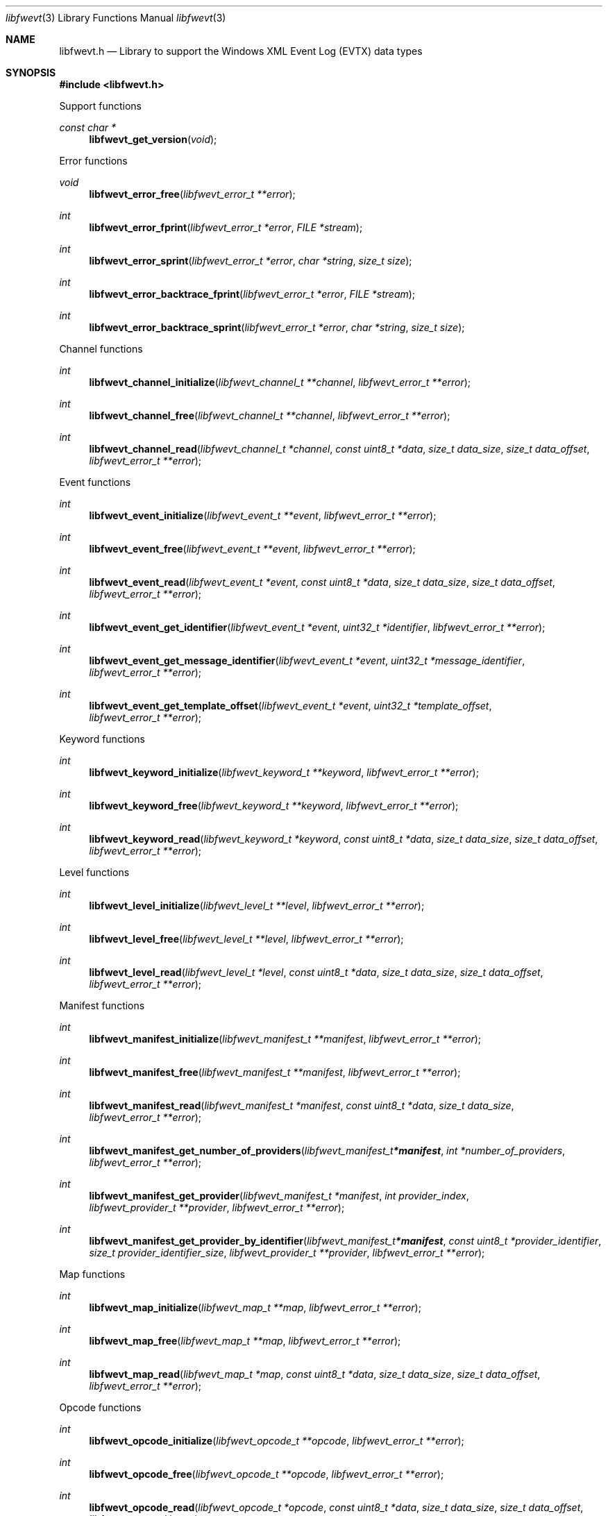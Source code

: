 .Dd April  5, 2019
.Dt libfwevt 3
.Os libfwevt
.Sh NAME
.Nm libfwevt.h
.Nd Library to support the Windows XML Event Log (EVTX) data types
.Sh SYNOPSIS
.In libfwevt.h
.Pp
Support functions
.Ft const char *
.Fn libfwevt_get_version "void"
.Pp
Error functions
.Ft void
.Fn libfwevt_error_free "libfwevt_error_t **error"
.Ft int
.Fn libfwevt_error_fprint "libfwevt_error_t *error" "FILE *stream"
.Ft int
.Fn libfwevt_error_sprint "libfwevt_error_t *error" "char *string" "size_t size"
.Ft int
.Fn libfwevt_error_backtrace_fprint "libfwevt_error_t *error" "FILE *stream"
.Ft int
.Fn libfwevt_error_backtrace_sprint "libfwevt_error_t *error" "char *string" "size_t size"
.Pp
Channel functions
.Ft int
.Fn libfwevt_channel_initialize "libfwevt_channel_t **channel" "libfwevt_error_t **error"
.Ft int
.Fn libfwevt_channel_free "libfwevt_channel_t **channel" "libfwevt_error_t **error"
.Ft int
.Fn libfwevt_channel_read "libfwevt_channel_t *channel" "const uint8_t *data" "size_t data_size" "size_t data_offset" "libfwevt_error_t **error"
.Pp
Event functions
.Ft int
.Fn libfwevt_event_initialize "libfwevt_event_t **event" "libfwevt_error_t **error"
.Ft int
.Fn libfwevt_event_free "libfwevt_event_t **event" "libfwevt_error_t **error"
.Ft int
.Fn libfwevt_event_read "libfwevt_event_t *event" "const uint8_t *data" "size_t data_size" "size_t data_offset" "libfwevt_error_t **error"
.Ft int
.Fn libfwevt_event_get_identifier "libfwevt_event_t *event" "uint32_t *identifier" "libfwevt_error_t **error"
.Ft int
.Fn libfwevt_event_get_message_identifier "libfwevt_event_t *event" "uint32_t *message_identifier" "libfwevt_error_t **error"
.Ft int
.Fn libfwevt_event_get_template_offset "libfwevt_event_t *event" "uint32_t *template_offset" "libfwevt_error_t **error"
.Pp
Keyword functions
.Ft int
.Fn libfwevt_keyword_initialize "libfwevt_keyword_t **keyword" "libfwevt_error_t **error"
.Ft int
.Fn libfwevt_keyword_free "libfwevt_keyword_t **keyword" "libfwevt_error_t **error"
.Ft int
.Fn libfwevt_keyword_read "libfwevt_keyword_t *keyword" "const uint8_t *data" "size_t data_size" "size_t data_offset" "libfwevt_error_t **error"
.Pp
Level functions
.Ft int
.Fn libfwevt_level_initialize "libfwevt_level_t **level" "libfwevt_error_t **error"
.Ft int
.Fn libfwevt_level_free "libfwevt_level_t **level" "libfwevt_error_t **error"
.Ft int
.Fn libfwevt_level_read "libfwevt_level_t *level" "const uint8_t *data" "size_t data_size" "size_t data_offset" "libfwevt_error_t **error"
.Pp
Manifest functions
.Ft int
.Fn libfwevt_manifest_initialize "libfwevt_manifest_t **manifest" "libfwevt_error_t **error"
.Ft int
.Fn libfwevt_manifest_free "libfwevt_manifest_t **manifest" "libfwevt_error_t **error"
.Ft int
.Fn libfwevt_manifest_read "libfwevt_manifest_t *manifest" "const uint8_t *data" "size_t data_size" "libfwevt_error_t **error"
.Ft int
.Fn libfwevt_manifest_get_number_of_providers "libfwevt_manifest_t *manifest" "int *number_of_providers" "libfwevt_error_t **error"
.Ft int
.Fn libfwevt_manifest_get_provider "libfwevt_manifest_t *manifest" "int provider_index" "libfwevt_provider_t **provider" "libfwevt_error_t **error"
.Ft int
.Fn libfwevt_manifest_get_provider_by_identifier "libfwevt_manifest_t *manifest" "const uint8_t *provider_identifier" "size_t provider_identifier_size" "libfwevt_provider_t **provider" "libfwevt_error_t **error"
.Pp
Map functions
.Ft int
.Fn libfwevt_map_initialize "libfwevt_map_t **map" "libfwevt_error_t **error"
.Ft int
.Fn libfwevt_map_free "libfwevt_map_t **map" "libfwevt_error_t **error"
.Ft int
.Fn libfwevt_map_read "libfwevt_map_t *map" "const uint8_t *data" "size_t data_size" "size_t data_offset" "libfwevt_error_t **error"
.Pp
Opcode functions
.Ft int
.Fn libfwevt_opcode_initialize "libfwevt_opcode_t **opcode" "libfwevt_error_t **error"
.Ft int
.Fn libfwevt_opcode_free "libfwevt_opcode_t **opcode" "libfwevt_error_t **error"
.Ft int
.Fn libfwevt_opcode_read "libfwevt_opcode_t *opcode" "const uint8_t *data" "size_t data_size" "size_t data_offset" "libfwevt_error_t **error"
.Pp
Provider functions
.Ft int
.Fn libfwevt_provider_initialize "libfwevt_provider_t **provider" "const uint8_t *identifier" "size_t identifier_size" "libfwevt_error_t **error"
.Ft int
.Fn libfwevt_provider_free "libfwevt_provider_t **provider" "libfwevt_error_t **error"
.Ft int
.Fn libfwevt_provider_read "libfwevt_provider_t *provider" "const uint8_t *data" "size_t data_size" "size_t data_offset" "libfwevt_error_t **error"
.Ft int
.Fn libfwevt_provider_read_channels "libfwevt_provider_t *provider" "const uint8_t *data" "size_t data_size" "libfwevt_error_t **error"
.Ft int
.Fn libfwevt_provider_read_events "libfwevt_provider_t *provider" "const uint8_t *data" "size_t data_size" "libfwevt_error_t **error"
.Ft int
.Fn libfwevt_provider_read_keywords "libfwevt_provider_t *provider" "const uint8_t *data" "size_t data_size" "libfwevt_error_t **error"
.Ft int
.Fn libfwevt_provider_read_levels "libfwevt_provider_t *provider" "const uint8_t *data" "size_t data_size" "libfwevt_error_t **error"
.Ft int
.Fn libfwevt_provider_read_maps "libfwevt_provider_t *provider" "const uint8_t *data" "size_t data_size" "libfwevt_error_t **error"
.Ft int
.Fn libfwevt_provider_read_opcodes "libfwevt_provider_t *provider" "const uint8_t *data" "size_t data_size" "libfwevt_error_t **error"
.Ft int
.Fn libfwevt_provider_read_tasks "libfwevt_provider_t *provider" "const uint8_t *data" "size_t data_size" "libfwevt_error_t **error"
.Ft int
.Fn libfwevt_provider_read_templates "libfwevt_provider_t *provider" "const uint8_t *data" "size_t data_size" "libfwevt_error_t **error"
.Ft int
.Fn libfwevt_provider_compare_identifier "libfwevt_provider_t *provider" "const uint8_t *identifier" "size_t identifier_size" "libfwevt_error_t **error"
.Ft int
.Fn libfwevt_provider_get_number_of_channels "libfwevt_provider_t *provider" "int *number_of_channels" "libfwevt_error_t **error"
.Ft int
.Fn libfwevt_provider_get_channel "libfwevt_provider_t *provider" "int channel_index" "libfwevt_channel_t **channel" "libfwevt_error_t **error"
.Ft int
.Fn libfwevt_provider_get_number_of_events "libfwevt_provider_t *provider" "int *number_of_events" "libfwevt_error_t **error"
.Ft int
.Fn libfwevt_provider_get_event "libfwevt_provider_t *provider" "int event_index" "libfwevt_event_t **event" "libfwevt_error_t **error"
.Ft int
.Fn libfwevt_provider_get_event_by_identifier "libfwevt_provider_t *provider" "uint32_t event_identifier" "libfwevt_event_t **event" "libfwevt_error_t **error"
.Ft int
.Fn libfwevt_provider_get_number_of_keywords "libfwevt_provider_t *provider" "int *number_of_keywords" "libfwevt_error_t **error"
.Ft int
.Fn libfwevt_provider_get_keyword "libfwevt_provider_t *provider" "int keyword_index" "libfwevt_keyword_t **keyword" "libfwevt_error_t **error"
.Ft int
.Fn libfwevt_provider_get_number_of_levels "libfwevt_provider_t *provider" "int *number_of_levels" "libfwevt_error_t **error"
.Ft int
.Fn libfwevt_provider_get_level "libfwevt_provider_t *provider" "int level_index" "libfwevt_level_t **level" "libfwevt_error_t **error"
.Ft int
.Fn libfwevt_provider_get_number_of_maps "libfwevt_provider_t *provider" "int *number_of_maps" "libfwevt_error_t **error"
.Ft int
.Fn libfwevt_provider_get_map "libfwevt_provider_t *provider" "int map_index" "libfwevt_map_t **map" "libfwevt_error_t **error"
.Ft int
.Fn libfwevt_provider_get_number_of_opcodes "libfwevt_provider_t *provider" "int *number_of_opcodes" "libfwevt_error_t **error"
.Ft int
.Fn libfwevt_provider_get_opcode "libfwevt_provider_t *provider" "int opcode_index" "libfwevt_opcode_t **opcode" "libfwevt_error_t **error"
.Ft int
.Fn libfwevt_provider_get_number_of_tasks "libfwevt_provider_t *provider" "int *number_of_tasks" "libfwevt_error_t **error"
.Ft int
.Fn libfwevt_provider_get_task "libfwevt_provider_t *provider" "int task_index" "libfwevt_task_t **task" "libfwevt_error_t **error"
.Ft int
.Fn libfwevt_provider_get_number_of_templates "libfwevt_provider_t *provider" "int *number_of_templates" "libfwevt_error_t **error"
.Ft int
.Fn libfwevt_provider_get_template "libfwevt_provider_t *provider" "int template_index" "libfwevt_template_t **template" "libfwevt_error_t **error"
.Ft int
.Fn libfwevt_provider_get_template_by_offset "libfwevt_provider_t *provider" "uint32_t offset" "libfwevt_template_t **template" "libfwevt_error_t **error"
.Pp
Task functions
.Ft int
.Fn libfwevt_task_initialize "libfwevt_task_t **task" "libfwevt_error_t **error"
.Ft int
.Fn libfwevt_task_free "libfwevt_task_t **task" "libfwevt_error_t **error"
.Ft int
.Fn libfwevt_task_read "libfwevt_task_t *task" "const uint8_t *data" "size_t data_size" "size_t data_offset" "libfwevt_error_t **error"
.Pp
Template functions
.Ft int
.Fn libfwevt_template_initialize "libfwevt_template_t **template" "libfwevt_error_t **error"
.Ft int
.Fn libfwevt_template_free "libfwevt_template_t **template" "libfwevt_error_t **error"
.Ft int
.Fn libfwevt_template_read "libfwevt_template_t *template" "const uint8_t *data" "size_t data_size" "size_t data_offset" "libfwevt_error_t **error"
.Ft int
.Fn libfwevt_template_read_xml_document "libfwevt_template_t *template" "libfwevt_xml_document_t *xml_document" "libfwevt_error_t **error"
.Ft int
.Fn libfwevt_template_set_ascii_codepage "libfwevt_template_t *template" "int ascii_codepage" "libfwevt_error_t **error"
.Ft int
.Fn libfwevt_template_get_data "libfwevt_template_t *template" "const uint8_t **data" "size_t *data_size" "libfwevt_error_t **error"
.Ft int
.Fn libfwevt_template_set_data "libfwevt_template_t *template" "const uint8_t *data" "size_t data_size" "libfwevt_error_t **error"
.Ft int
.Fn libfwevt_template_get_offset "libfwevt_template_t *template" "uint32_t *offset" "libfwevt_error_t **error"
.Ft int
.Fn libfwevt_template_set_offset "libfwevt_template_t *template" "uint32_t offset" "libfwevt_error_t **error"
.Ft int
.Fn libfwevt_template_get_size "libfwevt_template_t *template" "uint32_t *size" "libfwevt_error_t **error"
.Pp
XML document functions
.Ft int
.Fn libfwevt_xml_document_initialize "libfwevt_xml_document_t **xml_document" "libfwevt_error_t **error"
.Ft int
.Fn libfwevt_xml_document_free "libfwevt_xml_document_t **xml_document" "libfwevt_error_t **error"
.Ft int
.Fn libfwevt_xml_document_clone "libfwevt_xml_document_t **destination_xml_document" "libfwevt_xml_document_t *source_xml_document" "libfwevt_error_t **error"
.Ft int
.Fn libfwevt_xml_document_get_root_xml_tag "libfwevt_xml_document_t *xml_document" "libfwevt_xml_tag_t **root_xml_tag" "libfwevt_error_t **error"
.Ft int
.Fn libfwevt_xml_document_read "libfwevt_xml_document_t *xml_document" "const uint8_t *binary_data" "size_t binary_data_size" "size_t binary_data_offset" "int ascii_codepage" "uint8_t flags" "libfwevt_error_t **error"
.Ft int
.Fn libfwevt_xml_document_get_utf8_xml_string_size "libfwevt_xml_document_t *xml_document" "size_t *utf8_string_size" "libfwevt_error_t **error"
.Ft int
.Fn libfwevt_xml_document_get_utf8_xml_string "libfwevt_xml_document_t *xml_document" "uint8_t *utf8_string" "size_t utf8_string_size" "libfwevt_error_t **error"
.Ft int
.Fn libfwevt_xml_document_get_utf16_xml_string_size "libfwevt_xml_document_t *xml_document" "size_t *utf16_string_size" "libfwevt_error_t **error"
.Ft int
.Fn libfwevt_xml_document_get_utf16_xml_string "libfwevt_xml_document_t *xml_document" "uint16_t *utf16_string" "size_t utf16_string_size" "libfwevt_error_t **error"
.Pp
XML tag functions
.Ft int
.Fn libfwevt_xml_tag_get_utf8_name_size "libfwevt_xml_tag_t *xml_tag" "size_t *utf8_string_size" "libfwevt_error_t **error"
.Ft int
.Fn libfwevt_xml_tag_get_utf8_name "libfwevt_xml_tag_t *xml_tag" "uint8_t *utf8_string" "size_t utf8_string_size" "libfwevt_error_t **error"
.Ft int
.Fn libfwevt_xml_tag_get_utf16_name_size "libfwevt_xml_tag_t *xml_tag" "size_t *utf16_string_size" "libfwevt_error_t **error"
.Ft int
.Fn libfwevt_xml_tag_get_utf16_name "libfwevt_xml_tag_t *xml_tag" "uint16_t *utf16_string" "size_t utf16_string_size" "libfwevt_error_t **error"
.Ft int
.Fn libfwevt_xml_tag_get_utf8_value_size "libfwevt_xml_tag_t *xml_tag" "size_t *utf8_string_size" "libfwevt_error_t **error"
.Ft int
.Fn libfwevt_xml_tag_get_utf8_value "libfwevt_xml_tag_t *xml_tag" "uint8_t *utf8_string" "size_t utf8_string_size" "libfwevt_error_t **error"
.Ft int
.Fn libfwevt_xml_tag_get_utf16_value_size "libfwevt_xml_tag_t *xml_tag" "size_t *utf16_string_size" "libfwevt_error_t **error"
.Ft int
.Fn libfwevt_xml_tag_get_utf16_value "libfwevt_xml_tag_t *xml_tag" "uint16_t *utf16_string" "size_t utf16_string_size" "libfwevt_error_t **error"
.Ft int
.Fn libfwevt_xml_tag_get_number_of_attributes "libfwevt_xml_tag_t *xml_tag" "int *number_of_attributes" "libfwevt_error_t **error"
.Ft int
.Fn libfwevt_xml_tag_get_attribute_by_index "libfwevt_xml_tag_t *xml_tag" "int attribute_index" "libfwevt_xml_tag_t **attribute_xml_tag" "libfwevt_error_t **error"
.Ft int
.Fn libfwevt_xml_tag_get_attribute_by_utf8_name "libfwevt_xml_tag_t *xml_tag" "const uint8_t *utf8_string" "size_t utf8_string_length" "libfwevt_xml_tag_t **attribute_xml_tag" "libfwevt_error_t **error"
.Ft int
.Fn libfwevt_xml_tag_get_attribute_by_utf16_name "libfwevt_xml_tag_t *xml_tag" "const uint16_t *utf16_string" "size_t utf16_string_length" "libfwevt_xml_tag_t **attribute_xml_tag" "libfwevt_error_t **error"
.Ft int
.Fn libfwevt_xml_tag_get_number_of_elements "libfwevt_xml_tag_t *xml_tag" "int *number_of_elements" "libfwevt_error_t **error"
.Ft int
.Fn libfwevt_xml_tag_get_element_by_index "libfwevt_xml_tag_t *xml_tag" "int element_index" "libfwevt_xml_tag_t **element_xml_tag" "libfwevt_error_t **error"
.Ft int
.Fn libfwevt_xml_tag_get_element_by_utf8_name "libfwevt_xml_tag_t *xml_tag" "const uint8_t *utf8_string" "size_t utf8_string_length" "libfwevt_xml_tag_t **element_xml_tag" "libfwevt_error_t **error"
.Ft int
.Fn libfwevt_xml_tag_get_element_by_utf16_name "libfwevt_xml_tag_t *xml_tag" "const uint16_t *utf16_string" "size_t utf16_string_length" "libfwevt_xml_tag_t **element_xml_tag" "libfwevt_error_t **error"
.Ft int
.Fn libfwevt_xml_tag_get_flags "libfwevt_xml_tag_t *xml_tag" "uint8_t *flags" "libfwevt_error_t **error"
.Sh DESCRIPTION
The
.Fn libfwevt_get_version
function is used to retrieve the library version.
.Sh RETURN VALUES
Most of the functions return NULL or \-1 on error, dependent on the return type.
For the actual return values see "libfwevt.h".
.Sh ENVIRONMENT
None
.Sh FILES
None
.Sh BUGS
Please report bugs of any kind on the project issue tracker: https://github.com/libyal/libfwevt/issues
.Sh AUTHOR
These man pages are generated from "libfwevt.h".
.Sh COPYRIGHT
Copyright (C) 2011-2020, Joachim Metz <joachim.metz@gmail.com>.
.sp
This is free software; see the source for copying conditions.
There is NO warranty; not even for MERCHANTABILITY or FITNESS FOR A PARTICULAR PURPOSE.
.Sh SEE ALSO
the libfwevt.h include file
